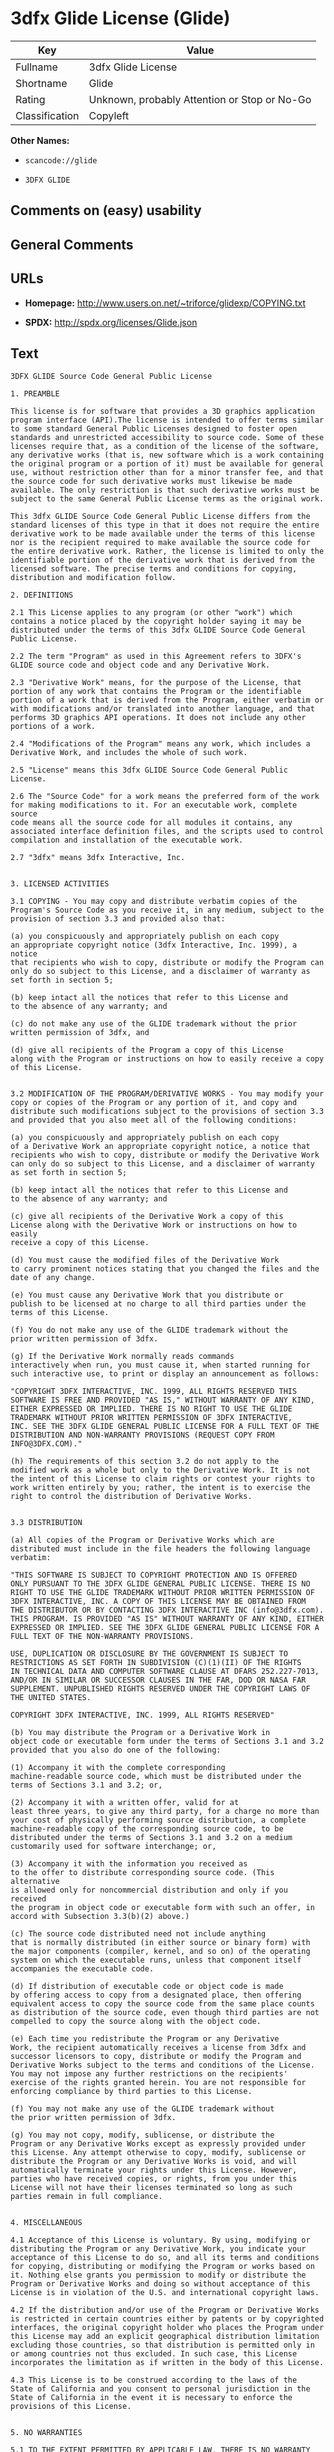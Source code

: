 * 3dfx Glide License (Glide)

| Key              | Value                                          |
|------------------+------------------------------------------------|
| Fullname         | 3dfx Glide License                             |
| Shortname        | Glide                                          |
| Rating           | Unknown, probably Attention or Stop or No-Go   |
| Classification   | Copyleft                                       |

*Other Names:*

- =scancode://glide=

- =3DFX GLIDE=

** Comments on (easy) usability

** General Comments

** URLs

- *Homepage:* http://www.users.on.net/~triforce/glidexp/COPYING.txt

- *SPDX:* http://spdx.org/licenses/Glide.json

** Text

#+BEGIN_EXAMPLE
  3DFX GLIDE Source Code General Public License

  1. PREAMBLE

  This license is for software that provides a 3D graphics application
  program interface (API).The license is intended to offer terms similar
  to some standard General Public Licenses designed to foster open
  standards and unrestricted accessibility to source code. Some of these
  licenses require that, as a condition of the license of the software,
  any derivative works (that is, new software which is a work containing
  the original program or a portion of it) must be available for general
  use, without restriction other than for a minor transfer fee, and that
  the source code for such derivative works must likewise be made
  available. The only restriction is that such derivative works must be
  subject to the same General Public License terms as the original work.

  This 3dfx GLIDE Source Code General Public License differs from the
  standard licenses of this type in that it does not require the entire
  derivative work to be made available under the terms of this license
  nor is the recipient required to make available the source code for
  the entire derivative work. Rather, the license is limited to only the
  identifiable portion of the derivative work that is derived from the
  licensed software. The precise terms and conditions for copying,
  distribution and modification follow.

  2. DEFINITIONS

  2.1 This License applies to any program (or other "work") which
  contains a notice placed by the copyright holder saying it may be
  distributed under the terms of this 3dfx GLIDE Source Code General
  Public License.

  2.2 The term "Program" as used in this Agreement refers to 3DFX's
  GLIDE source code and object code and any Derivative Work.

  2.3 "Derivative Work" means, for the purpose of the License, that
  portion of any work that contains the Program or the identifiable
  portion of a work that is derived from the Program, either verbatim or
  with modifications and/or translated into another language, and that
  performs 3D graphics API operations. It does not include any other
  portions of a work.

  2.4 "Modifications of the Program" means any work, which includes a
  Derivative Work, and includes the whole of such work.

  2.5 "License" means this 3dfx GLIDE Source Code General Public License.

  2.6 The "Source Code" for a work means the preferred form of the work
  for making modifications to it. For an executable work, complete source
  code means all the source code for all modules it contains, any
  associated interface definition files, and the scripts used to control
  compilation and installation of the executable work.

  2.7 "3dfx" means 3dfx Interactive, Inc.


  3. LICENSED ACTIVITIES

  3.1 COPYING - You may copy and distribute verbatim copies of the
  Program's Source Code as you receive it, in any medium, subject to the
  provision of section 3.3 and provided also that:

  (a) you conspicuously and appropriately publish on each copy
  an appropriate copyright notice (3dfx Interactive, Inc. 1999), a notice
  that recipients who wish to copy, distribute or modify the Program can
  only do so subject to this License, and a disclaimer of warranty as
  set forth in section 5;

  (b) keep intact all the notices that refer to this License and
  to the absence of any warranty; and

  (c) do not make any use of the GLIDE trademark without the prior
  written permission of 3dfx, and

  (d) give all recipients of the Program a copy of this License
  along with the Program or instructions on how to easily receive a copy
  of this License.


  3.2 MODIFICATION OF THE PROGRAM/DERIVATIVE WORKS - You may modify your
  copy or copies of the Program or any portion of it, and copy and
  distribute such modifications subject to the provisions of section 3.3
  and provided that you also meet all of the following conditions:

  (a) you conspicuously and appropriately publish on each copy
  of a Derivative Work an appropriate copyright notice, a notice that
  recipients who wish to copy, distribute or modify the Derivative Work
  can only do so subject to this License, and a disclaimer of warranty
  as set forth in section 5;

  (b) keep intact all the notices that refer to this License and
  to the absence of any warranty; and

  (c) give all recipients of the Derivative Work a copy of this
  License along with the Derivative Work or instructions on how to easily
  receive a copy of this License.

  (d) You must cause the modified files of the Derivative Work
  to carry prominent notices stating that you changed the files and the
  date of any change.

  (e) You must cause any Derivative Work that you distribute or
  publish to be licensed at no charge to all third parties under the
  terms of this License.

  (f) You do not make any use of the GLIDE trademark without the
  prior written permission of 3dfx.

  (g) If the Derivative Work normally reads commands
  interactively when run, you must cause it, when started running for
  such interactive use, to print or display an announcement as follows:

  "COPYRIGHT 3DFX INTERACTIVE, INC. 1999, ALL RIGHTS RESERVED THIS
  SOFTWARE IS FREE AND PROVIDED "AS IS," WITHOUT WARRANTY OF ANY KIND,
  EITHER EXPRESSED OR IMPLIED. THERE IS NO RIGHT TO USE THE GLIDE
  TRADEMARK WITHOUT PRIOR WRITTEN PERMISSION OF 3DFX INTERACTIVE,
  INC. SEE THE 3DFX GLIDE GENERAL PUBLIC LICENSE FOR A FULL TEXT OF THE
  DISTRIBUTION AND NON-WARRANTY PROVISIONS (REQUEST COPY FROM
  INFO@3DFX.COM)."

  (h) The requirements of this section 3.2 do not apply to the
  modified work as a whole but only to the Derivative Work. It is not
  the intent of this License to claim rights or contest your rights to
  work written entirely by you; rather, the intent is to exercise the
  right to control the distribution of Derivative Works.


  3.3 DISTRIBUTION

  (a) All copies of the Program or Derivative Works which are
  distributed must include in the file headers the following language
  verbatim:

  "THIS SOFTWARE IS SUBJECT TO COPYRIGHT PROTECTION AND IS OFFERED
  ONLY PURSUANT TO THE 3DFX GLIDE GENERAL PUBLIC LICENSE. THERE IS NO
  RIGHT TO USE THE GLIDE TRADEMARK WITHOUT PRIOR WRITTEN PERMISSION OF
  3DFX INTERACTIVE, INC. A COPY OF THIS LICENSE MAY BE OBTAINED FROM
  THE DISTRIBUTOR OR BY CONTACTING 3DFX INTERACTIVE INC (info@3dfx.com).
  THIS PROGRAM. IS PROVIDED "AS IS" WITHOUT WARRANTY OF ANY KIND, EITHER
  EXPRESSED OR IMPLIED. SEE THE 3DFX GLIDE GENERAL PUBLIC LICENSE FOR A
  FULL TEXT OF THE NON-WARRANTY PROVISIONS.

  USE, DUPLICATION OR DISCLOSURE BY THE GOVERNMENT IS SUBJECT TO
  RESTRICTIONS AS SET FORTH IN SUBDIVISION (C)(1)(II) OF THE RIGHTS
  IN TECHNICAL DATA AND COMPUTER SOFTWARE CLAUSE AT DFARS 252.227-7013,
  AND/OR IN SIMILAR OR SUCCESSOR CLAUSES IN THE FAR, DOD OR NASA FAR
  SUPPLEMENT. UNPUBLISHED RIGHTS RESERVED UNDER THE COPYRIGHT LAWS OF
  THE UNITED STATES.

  COPYRIGHT 3DFX INTERACTIVE, INC. 1999, ALL RIGHTS RESERVED"

  (b) You may distribute the Program or a Derivative Work in
  object code or executable form under the terms of Sections 3.1 and 3.2
  provided that you also do one of the following:

  (1) Accompany it with the complete corresponding
  machine-readable source code, which must be distributed under the
  terms of Sections 3.1 and 3.2; or,

  (2) Accompany it with a written offer, valid for at
  least three years, to give any third party, for a charge no more than
  your cost of physically performing source distribution, a complete
  machine-readable copy of the corresponding source code, to be
  distributed under the terms of Sections 3.1 and 3.2 on a medium
  customarily used for software interchange; or,

  (3) Accompany it with the information you received as
  to the offer to distribute corresponding source code. (This alternative
  is allowed only for noncommercial distribution and only if you received
  the program in object code or executable form with such an offer, in
  accord with Subsection 3.3(b)(2) above.)

  (c) The source code distributed need not include anything
  that is normally distributed (in either source or binary form) with
  the major components (compiler, kernel, and so on) of the operating
  system on which the executable runs, unless that component itself
  accompanies the executable code.

  (d) If distribution of executable code or object code is made
  by offering access to copy from a designated place, then offering
  equivalent access to copy the source code from the same place counts
  as distribution of the source code, even though third parties are not
  compelled to copy the source along with the object code.

  (e) Each time you redistribute the Program or any Derivative
  Work, the recipient automatically receives a license from 3dfx and
  successor licensors to copy, distribute or modify the Program and
  Derivative Works subject to the terms and conditions of the License.
  You may not impose any further restrictions on the recipients'
  exercise of the rights granted herein. You are not responsible for
  enforcing compliance by third parties to this License.

  (f) You may not make any use of the GLIDE trademark without
  the prior written permission of 3dfx.

  (g) You may not copy, modify, sublicense, or distribute the
  Program or any Derivative Works except as expressly provided under
  this License. Any attempt otherwise to copy, modify, sublicense or
  distribute the Program or any Derivative Works is void, and will
  automatically terminate your rights under this License. However,
  parties who have received copies, or rights, from you under this
  License will not have their licenses terminated so long as such
  parties remain in full compliance.


  4. MISCELLANEOUS

  4.1 Acceptance of this License is voluntary. By using, modifying or
  distributing the Program or any Derivative Work, you indicate your
  acceptance of this License to do so, and all its terms and conditions
  for copying, distributing or modifying the Program or works based on
  it. Nothing else grants you permission to modify or distribute the
  Program or Derivative Works and doing so without acceptance of this
  License is in violation of the U.S. and international copyright laws.

  4.2 If the distribution and/or use of the Program or Derivative Works
  is restricted in certain countries either by patents or by copyrighted
  interfaces, the original copyright holder who places the Program under
  this License may add an explicit geographical distribution limitation
  excluding those countries, so that distribution is permitted only in
  or among countries not thus excluded. In such case, this License
  incorporates the limitation as if written in the body of this License.

  4.3 This License is to be construed according to the laws of the
  State of California and you consent to personal jurisdiction in the
  State of California in the event it is necessary to enforce the
  provisions of this License.


  5. NO WARRANTIES

  5.1 TO THE EXTENT PERMITTED BY APPLICABLE LAW, THERE IS NO WARRANTY
  FOR THE PROGRAM. OR DERIVATIVE WORKS THE COPYRIGHT HOLDERS AND/OR
  OTHER PARTIES PROVIDE THE PROGRAM AND ANY DERIVATIVE WORKS"AS IS"
  WITHOUT WARRANTY OF ANY KIND, EITHER EXPRESSED OR IMPLIED, INCLUDING,
  BUT NOT LIMITED TO, THE IMPLIED WARRANTIES OF MERCHANTABILITY AND
  FITNESS FOR A PARTICULAR PURPOSE. THE ENTIRE RISK AS TO THE QUALITY
  AND PERFORMANCE OF THE PROGRAM AND ANY DERIVATIVE WORK IS WITH YOU.
  SHOULD THE PROGRAM OR ANY DERIVATIVE WORK PROVE DEFECTIVE, YOU ASSUME
  THE COST OF ALL NECESSARY SERVICING, REPAIR OR CORRECTION.

  5.2 IN NO EVENT UNLESS REQUIRED BY APPLICABLE LAW WILL 3DFX
  INTERACTIVE, INC., OR ANY OTHER COPYRIGHT HOLDER, OR ANY OTHER PARTY
  WHO MAY MODIFY AND/OR REDISTRIBUTE THE PROGRAM OR DERIVATIVE WORKS AS
  PERMITTED ABOVE, BE LIABLE TO YOU FOR DAMAGES, INCLUDING ANY GENERAL,
  SPECIAL, INCIDENTAL OR CONSEQUENTIAL DAMAGES ARISING OUT OF THE USE OR
  INABILITY TO USE THE PROGRAM OR DERIVATIVE WORKS (INCLUDING BUT NOT
  LIMITED TO LOSS OF DATA OR DATA BEING RENDERED INACCURATE OR LOSSES
  SUSTAINED BY YOU OR THIRD PARTIES OR A FAILURE OF THE PROGRAM OR
  DERIVATIVE WORKS TO OPERATE WITH ANY OTHER PROGRAMS), EVEN IF SUCH
  HOLDER OR OTHER PARTY HAS BEEN ADVISED OF THE POSSIBILITY OF SUCH
  DAMAGES.
#+END_EXAMPLE

--------------

** Raw Data

#+BEGIN_EXAMPLE
  {
      "__impliedNames": [
          "Glide",
          "3dfx Glide License",
          "scancode://glide",
          "3DFX GLIDE"
      ],
      "__impliedId": "Glide",
      "facts": {
          "SPDX": {
              "isSPDXLicenseDeprecated": false,
              "spdxFullName": "3dfx Glide License",
              "spdxDetailsURL": "http://spdx.org/licenses/Glide.json",
              "_sourceURL": "https://spdx.org/licenses/Glide.html",
              "spdxLicIsOSIApproved": false,
              "spdxSeeAlso": [
                  "http://www.users.on.net/~triforce/glidexp/COPYING.txt"
              ],
              "_implications": {
                  "__impliedNames": [
                      "Glide",
                      "3dfx Glide License"
                  ],
                  "__impliedId": "Glide",
                  "__isOsiApproved": false,
                  "__impliedURLs": [
                      [
                          "SPDX",
                          "http://spdx.org/licenses/Glide.json"
                      ],
                      [
                          null,
                          "http://www.users.on.net/~triforce/glidexp/COPYING.txt"
                      ]
                  ]
              },
              "spdxLicenseId": "Glide"
          },
          "Scancode": {
              "otherUrls": null,
              "homepageUrl": "http://www.users.on.net/~triforce/glidexp/COPYING.txt",
              "shortName": "3DFX GLIDE",
              "textUrls": null,
              "text": "3DFX GLIDE Source Code General Public License\n\n1. PREAMBLE\n\nThis license is for software that provides a 3D graphics application\nprogram interface (API).The license is intended to offer terms similar\nto some standard General Public Licenses designed to foster open\nstandards and unrestricted accessibility to source code. Some of these\nlicenses require that, as a condition of the license of the software,\nany derivative works (that is, new software which is a work containing\nthe original program or a portion of it) must be available for general\nuse, without restriction other than for a minor transfer fee, and that\nthe source code for such derivative works must likewise be made\navailable. The only restriction is that such derivative works must be\nsubject to the same General Public License terms as the original work.\n\nThis 3dfx GLIDE Source Code General Public License differs from the\nstandard licenses of this type in that it does not require the entire\nderivative work to be made available under the terms of this license\nnor is the recipient required to make available the source code for\nthe entire derivative work. Rather, the license is limited to only the\nidentifiable portion of the derivative work that is derived from the\nlicensed software. The precise terms and conditions for copying,\ndistribution and modification follow.\n\n2. DEFINITIONS\n\n2.1 This License applies to any program (or other \"work\") which\ncontains a notice placed by the copyright holder saying it may be\ndistributed under the terms of this 3dfx GLIDE Source Code General\nPublic License.\n\n2.2 The term \"Program\" as used in this Agreement refers to 3DFX's\nGLIDE source code and object code and any Derivative Work.\n\n2.3 \"Derivative Work\" means, for the purpose of the License, that\nportion of any work that contains the Program or the identifiable\nportion of a work that is derived from the Program, either verbatim or\nwith modifications and/or translated into another language, and that\nperforms 3D graphics API operations. It does not include any other\nportions of a work.\n\n2.4 \"Modifications of the Program\" means any work, which includes a\nDerivative Work, and includes the whole of such work.\n\n2.5 \"License\" means this 3dfx GLIDE Source Code General Public License.\n\n2.6 The \"Source Code\" for a work means the preferred form of the work\nfor making modifications to it. For an executable work, complete source\ncode means all the source code for all modules it contains, any\nassociated interface definition files, and the scripts used to control\ncompilation and installation of the executable work.\n\n2.7 \"3dfx\" means 3dfx Interactive, Inc.\n\n\n3. LICENSED ACTIVITIES\n\n3.1 COPYING - You may copy and distribute verbatim copies of the\nProgram's Source Code as you receive it, in any medium, subject to the\nprovision of section 3.3 and provided also that:\n\n(a) you conspicuously and appropriately publish on each copy\nan appropriate copyright notice (3dfx Interactive, Inc. 1999), a notice\nthat recipients who wish to copy, distribute or modify the Program can\nonly do so subject to this License, and a disclaimer of warranty as\nset forth in section 5;\n\n(b) keep intact all the notices that refer to this License and\nto the absence of any warranty; and\n\n(c) do not make any use of the GLIDE trademark without the prior\nwritten permission of 3dfx, and\n\n(d) give all recipients of the Program a copy of this License\nalong with the Program or instructions on how to easily receive a copy\nof this License.\n\n\n3.2 MODIFICATION OF THE PROGRAM/DERIVATIVE WORKS - You may modify your\ncopy or copies of the Program or any portion of it, and copy and\ndistribute such modifications subject to the provisions of section 3.3\nand provided that you also meet all of the following conditions:\n\n(a) you conspicuously and appropriately publish on each copy\nof a Derivative Work an appropriate copyright notice, a notice that\nrecipients who wish to copy, distribute or modify the Derivative Work\ncan only do so subject to this License, and a disclaimer of warranty\nas set forth in section 5;\n\n(b) keep intact all the notices that refer to this License and\nto the absence of any warranty; and\n\n(c) give all recipients of the Derivative Work a copy of this\nLicense along with the Derivative Work or instructions on how to easily\nreceive a copy of this License.\n\n(d) You must cause the modified files of the Derivative Work\nto carry prominent notices stating that you changed the files and the\ndate of any change.\n\n(e) You must cause any Derivative Work that you distribute or\npublish to be licensed at no charge to all third parties under the\nterms of this License.\n\n(f) You do not make any use of the GLIDE trademark without the\nprior written permission of 3dfx.\n\n(g) If the Derivative Work normally reads commands\ninteractively when run, you must cause it, when started running for\nsuch interactive use, to print or display an announcement as follows:\n\n\"COPYRIGHT 3DFX INTERACTIVE, INC. 1999, ALL RIGHTS RESERVED THIS\nSOFTWARE IS FREE AND PROVIDED \"AS IS,\" WITHOUT WARRANTY OF ANY KIND,\nEITHER EXPRESSED OR IMPLIED. THERE IS NO RIGHT TO USE THE GLIDE\nTRADEMARK WITHOUT PRIOR WRITTEN PERMISSION OF 3DFX INTERACTIVE,\nINC. SEE THE 3DFX GLIDE GENERAL PUBLIC LICENSE FOR A FULL TEXT OF THE\nDISTRIBUTION AND NON-WARRANTY PROVISIONS (REQUEST COPY FROM\nINFO@3DFX.COM).\"\n\n(h) The requirements of this section 3.2 do not apply to the\nmodified work as a whole but only to the Derivative Work. It is not\nthe intent of this License to claim rights or contest your rights to\nwork written entirely by you; rather, the intent is to exercise the\nright to control the distribution of Derivative Works.\n\n\n3.3 DISTRIBUTION\n\n(a) All copies of the Program or Derivative Works which are\ndistributed must include in the file headers the following language\nverbatim:\n\n\"THIS SOFTWARE IS SUBJECT TO COPYRIGHT PROTECTION AND IS OFFERED\nONLY PURSUANT TO THE 3DFX GLIDE GENERAL PUBLIC LICENSE. THERE IS NO\nRIGHT TO USE THE GLIDE TRADEMARK WITHOUT PRIOR WRITTEN PERMISSION OF\n3DFX INTERACTIVE, INC. A COPY OF THIS LICENSE MAY BE OBTAINED FROM\nTHE DISTRIBUTOR OR BY CONTACTING 3DFX INTERACTIVE INC (info@3dfx.com).\nTHIS PROGRAM. IS PROVIDED \"AS IS\" WITHOUT WARRANTY OF ANY KIND, EITHER\nEXPRESSED OR IMPLIED. SEE THE 3DFX GLIDE GENERAL PUBLIC LICENSE FOR A\nFULL TEXT OF THE NON-WARRANTY PROVISIONS.\n\nUSE, DUPLICATION OR DISCLOSURE BY THE GOVERNMENT IS SUBJECT TO\nRESTRICTIONS AS SET FORTH IN SUBDIVISION (C)(1)(II) OF THE RIGHTS\nIN TECHNICAL DATA AND COMPUTER SOFTWARE CLAUSE AT DFARS 252.227-7013,\nAND/OR IN SIMILAR OR SUCCESSOR CLAUSES IN THE FAR, DOD OR NASA FAR\nSUPPLEMENT. UNPUBLISHED RIGHTS RESERVED UNDER THE COPYRIGHT LAWS OF\nTHE UNITED STATES.\n\nCOPYRIGHT 3DFX INTERACTIVE, INC. 1999, ALL RIGHTS RESERVED\"\n\n(b) You may distribute the Program or a Derivative Work in\nobject code or executable form under the terms of Sections 3.1 and 3.2\nprovided that you also do one of the following:\n\n(1) Accompany it with the complete corresponding\nmachine-readable source code, which must be distributed under the\nterms of Sections 3.1 and 3.2; or,\n\n(2) Accompany it with a written offer, valid for at\nleast three years, to give any third party, for a charge no more than\nyour cost of physically performing source distribution, a complete\nmachine-readable copy of the corresponding source code, to be\ndistributed under the terms of Sections 3.1 and 3.2 on a medium\ncustomarily used for software interchange; or,\n\n(3) Accompany it with the information you received as\nto the offer to distribute corresponding source code. (This alternative\nis allowed only for noncommercial distribution and only if you received\nthe program in object code or executable form with such an offer, in\naccord with Subsection 3.3(b)(2) above.)\n\n(c) The source code distributed need not include anything\nthat is normally distributed (in either source or binary form) with\nthe major components (compiler, kernel, and so on) of the operating\nsystem on which the executable runs, unless that component itself\naccompanies the executable code.\n\n(d) If distribution of executable code or object code is made\nby offering access to copy from a designated place, then offering\nequivalent access to copy the source code from the same place counts\nas distribution of the source code, even though third parties are not\ncompelled to copy the source along with the object code.\n\n(e) Each time you redistribute the Program or any Derivative\nWork, the recipient automatically receives a license from 3dfx and\nsuccessor licensors to copy, distribute or modify the Program and\nDerivative Works subject to the terms and conditions of the License.\nYou may not impose any further restrictions on the recipients'\nexercise of the rights granted herein. You are not responsible for\nenforcing compliance by third parties to this License.\n\n(f) You may not make any use of the GLIDE trademark without\nthe prior written permission of 3dfx.\n\n(g) You may not copy, modify, sublicense, or distribute the\nProgram or any Derivative Works except as expressly provided under\nthis License. Any attempt otherwise to copy, modify, sublicense or\ndistribute the Program or any Derivative Works is void, and will\nautomatically terminate your rights under this License. However,\nparties who have received copies, or rights, from you under this\nLicense will not have their licenses terminated so long as such\nparties remain in full compliance.\n\n\n4. MISCELLANEOUS\n\n4.1 Acceptance of this License is voluntary. By using, modifying or\ndistributing the Program or any Derivative Work, you indicate your\nacceptance of this License to do so, and all its terms and conditions\nfor copying, distributing or modifying the Program or works based on\nit. Nothing else grants you permission to modify or distribute the\nProgram or Derivative Works and doing so without acceptance of this\nLicense is in violation of the U.S. and international copyright laws.\n\n4.2 If the distribution and/or use of the Program or Derivative Works\nis restricted in certain countries either by patents or by copyrighted\ninterfaces, the original copyright holder who places the Program under\nthis License may add an explicit geographical distribution limitation\nexcluding those countries, so that distribution is permitted only in\nor among countries not thus excluded. In such case, this License\nincorporates the limitation as if written in the body of this License.\n\n4.3 This License is to be construed according to the laws of the\nState of California and you consent to personal jurisdiction in the\nState of California in the event it is necessary to enforce the\nprovisions of this License.\n\n\n5. NO WARRANTIES\n\n5.1 TO THE EXTENT PERMITTED BY APPLICABLE LAW, THERE IS NO WARRANTY\nFOR THE PROGRAM. OR DERIVATIVE WORKS THE COPYRIGHT HOLDERS AND/OR\nOTHER PARTIES PROVIDE THE PROGRAM AND ANY DERIVATIVE WORKS\"AS IS\"\nWITHOUT WARRANTY OF ANY KIND, EITHER EXPRESSED OR IMPLIED, INCLUDING,\nBUT NOT LIMITED TO, THE IMPLIED WARRANTIES OF MERCHANTABILITY AND\nFITNESS FOR A PARTICULAR PURPOSE. THE ENTIRE RISK AS TO THE QUALITY\nAND PERFORMANCE OF THE PROGRAM AND ANY DERIVATIVE WORK IS WITH YOU.\nSHOULD THE PROGRAM OR ANY DERIVATIVE WORK PROVE DEFECTIVE, YOU ASSUME\nTHE COST OF ALL NECESSARY SERVICING, REPAIR OR CORRECTION.\n\n5.2 IN NO EVENT UNLESS REQUIRED BY APPLICABLE LAW WILL 3DFX\nINTERACTIVE, INC., OR ANY OTHER COPYRIGHT HOLDER, OR ANY OTHER PARTY\nWHO MAY MODIFY AND/OR REDISTRIBUTE THE PROGRAM OR DERIVATIVE WORKS AS\nPERMITTED ABOVE, BE LIABLE TO YOU FOR DAMAGES, INCLUDING ANY GENERAL,\nSPECIAL, INCIDENTAL OR CONSEQUENTIAL DAMAGES ARISING OUT OF THE USE OR\nINABILITY TO USE THE PROGRAM OR DERIVATIVE WORKS (INCLUDING BUT NOT\nLIMITED TO LOSS OF DATA OR DATA BEING RENDERED INACCURATE OR LOSSES\nSUSTAINED BY YOU OR THIRD PARTIES OR A FAILURE OF THE PROGRAM OR\nDERIVATIVE WORKS TO OPERATE WITH ANY OTHER PROGRAMS), EVEN IF SUCH\nHOLDER OR OTHER PARTY HAS BEEN ADVISED OF THE POSSIBILITY OF SUCH\nDAMAGES.",
              "category": "Copyleft",
              "osiUrl": null,
              "owner": "NVIDIA",
              "_sourceURL": "https://github.com/nexB/scancode-toolkit/blob/develop/src/licensedcode/data/licenses/glide.yml",
              "key": "glide",
              "name": "3DFX GLIDE Source Code General Public License",
              "spdxId": "Glide",
              "notes": null,
              "_implications": {
                  "__impliedNames": [
                      "scancode://glide",
                      "3DFX GLIDE",
                      "Glide"
                  ],
                  "__impliedId": "Glide",
                  "__impliedCopyleft": [
                      [
                          "Scancode",
                          "Copyleft"
                      ]
                  ],
                  "__calculatedCopyleft": "Copyleft",
                  "__impliedText": "3DFX GLIDE Source Code General Public License\n\n1. PREAMBLE\n\nThis license is for software that provides a 3D graphics application\nprogram interface (API).The license is intended to offer terms similar\nto some standard General Public Licenses designed to foster open\nstandards and unrestricted accessibility to source code. Some of these\nlicenses require that, as a condition of the license of the software,\nany derivative works (that is, new software which is a work containing\nthe original program or a portion of it) must be available for general\nuse, without restriction other than for a minor transfer fee, and that\nthe source code for such derivative works must likewise be made\navailable. The only restriction is that such derivative works must be\nsubject to the same General Public License terms as the original work.\n\nThis 3dfx GLIDE Source Code General Public License differs from the\nstandard licenses of this type in that it does not require the entire\nderivative work to be made available under the terms of this license\nnor is the recipient required to make available the source code for\nthe entire derivative work. Rather, the license is limited to only the\nidentifiable portion of the derivative work that is derived from the\nlicensed software. The precise terms and conditions for copying,\ndistribution and modification follow.\n\n2. DEFINITIONS\n\n2.1 This License applies to any program (or other \"work\") which\ncontains a notice placed by the copyright holder saying it may be\ndistributed under the terms of this 3dfx GLIDE Source Code General\nPublic License.\n\n2.2 The term \"Program\" as used in this Agreement refers to 3DFX's\nGLIDE source code and object code and any Derivative Work.\n\n2.3 \"Derivative Work\" means, for the purpose of the License, that\nportion of any work that contains the Program or the identifiable\nportion of a work that is derived from the Program, either verbatim or\nwith modifications and/or translated into another language, and that\nperforms 3D graphics API operations. It does not include any other\nportions of a work.\n\n2.4 \"Modifications of the Program\" means any work, which includes a\nDerivative Work, and includes the whole of such work.\n\n2.5 \"License\" means this 3dfx GLIDE Source Code General Public License.\n\n2.6 The \"Source Code\" for a work means the preferred form of the work\nfor making modifications to it. For an executable work, complete source\ncode means all the source code for all modules it contains, any\nassociated interface definition files, and the scripts used to control\ncompilation and installation of the executable work.\n\n2.7 \"3dfx\" means 3dfx Interactive, Inc.\n\n\n3. LICENSED ACTIVITIES\n\n3.1 COPYING - You may copy and distribute verbatim copies of the\nProgram's Source Code as you receive it, in any medium, subject to the\nprovision of section 3.3 and provided also that:\n\n(a) you conspicuously and appropriately publish on each copy\nan appropriate copyright notice (3dfx Interactive, Inc. 1999), a notice\nthat recipients who wish to copy, distribute or modify the Program can\nonly do so subject to this License, and a disclaimer of warranty as\nset forth in section 5;\n\n(b) keep intact all the notices that refer to this License and\nto the absence of any warranty; and\n\n(c) do not make any use of the GLIDE trademark without the prior\nwritten permission of 3dfx, and\n\n(d) give all recipients of the Program a copy of this License\nalong with the Program or instructions on how to easily receive a copy\nof this License.\n\n\n3.2 MODIFICATION OF THE PROGRAM/DERIVATIVE WORKS - You may modify your\ncopy or copies of the Program or any portion of it, and copy and\ndistribute such modifications subject to the provisions of section 3.3\nand provided that you also meet all of the following conditions:\n\n(a) you conspicuously and appropriately publish on each copy\nof a Derivative Work an appropriate copyright notice, a notice that\nrecipients who wish to copy, distribute or modify the Derivative Work\ncan only do so subject to this License, and a disclaimer of warranty\nas set forth in section 5;\n\n(b) keep intact all the notices that refer to this License and\nto the absence of any warranty; and\n\n(c) give all recipients of the Derivative Work a copy of this\nLicense along with the Derivative Work or instructions on how to easily\nreceive a copy of this License.\n\n(d) You must cause the modified files of the Derivative Work\nto carry prominent notices stating that you changed the files and the\ndate of any change.\n\n(e) You must cause any Derivative Work that you distribute or\npublish to be licensed at no charge to all third parties under the\nterms of this License.\n\n(f) You do not make any use of the GLIDE trademark without the\nprior written permission of 3dfx.\n\n(g) If the Derivative Work normally reads commands\ninteractively when run, you must cause it, when started running for\nsuch interactive use, to print or display an announcement as follows:\n\n\"COPYRIGHT 3DFX INTERACTIVE, INC. 1999, ALL RIGHTS RESERVED THIS\nSOFTWARE IS FREE AND PROVIDED \"AS IS,\" WITHOUT WARRANTY OF ANY KIND,\nEITHER EXPRESSED OR IMPLIED. THERE IS NO RIGHT TO USE THE GLIDE\nTRADEMARK WITHOUT PRIOR WRITTEN PERMISSION OF 3DFX INTERACTIVE,\nINC. SEE THE 3DFX GLIDE GENERAL PUBLIC LICENSE FOR A FULL TEXT OF THE\nDISTRIBUTION AND NON-WARRANTY PROVISIONS (REQUEST COPY FROM\nINFO@3DFX.COM).\"\n\n(h) The requirements of this section 3.2 do not apply to the\nmodified work as a whole but only to the Derivative Work. It is not\nthe intent of this License to claim rights or contest your rights to\nwork written entirely by you; rather, the intent is to exercise the\nright to control the distribution of Derivative Works.\n\n\n3.3 DISTRIBUTION\n\n(a) All copies of the Program or Derivative Works which are\ndistributed must include in the file headers the following language\nverbatim:\n\n\"THIS SOFTWARE IS SUBJECT TO COPYRIGHT PROTECTION AND IS OFFERED\nONLY PURSUANT TO THE 3DFX GLIDE GENERAL PUBLIC LICENSE. THERE IS NO\nRIGHT TO USE THE GLIDE TRADEMARK WITHOUT PRIOR WRITTEN PERMISSION OF\n3DFX INTERACTIVE, INC. A COPY OF THIS LICENSE MAY BE OBTAINED FROM\nTHE DISTRIBUTOR OR BY CONTACTING 3DFX INTERACTIVE INC (info@3dfx.com).\nTHIS PROGRAM. IS PROVIDED \"AS IS\" WITHOUT WARRANTY OF ANY KIND, EITHER\nEXPRESSED OR IMPLIED. SEE THE 3DFX GLIDE GENERAL PUBLIC LICENSE FOR A\nFULL TEXT OF THE NON-WARRANTY PROVISIONS.\n\nUSE, DUPLICATION OR DISCLOSURE BY THE GOVERNMENT IS SUBJECT TO\nRESTRICTIONS AS SET FORTH IN SUBDIVISION (C)(1)(II) OF THE RIGHTS\nIN TECHNICAL DATA AND COMPUTER SOFTWARE CLAUSE AT DFARS 252.227-7013,\nAND/OR IN SIMILAR OR SUCCESSOR CLAUSES IN THE FAR, DOD OR NASA FAR\nSUPPLEMENT. UNPUBLISHED RIGHTS RESERVED UNDER THE COPYRIGHT LAWS OF\nTHE UNITED STATES.\n\nCOPYRIGHT 3DFX INTERACTIVE, INC. 1999, ALL RIGHTS RESERVED\"\n\n(b) You may distribute the Program or a Derivative Work in\nobject code or executable form under the terms of Sections 3.1 and 3.2\nprovided that you also do one of the following:\n\n(1) Accompany it with the complete corresponding\nmachine-readable source code, which must be distributed under the\nterms of Sections 3.1 and 3.2; or,\n\n(2) Accompany it with a written offer, valid for at\nleast three years, to give any third party, for a charge no more than\nyour cost of physically performing source distribution, a complete\nmachine-readable copy of the corresponding source code, to be\ndistributed under the terms of Sections 3.1 and 3.2 on a medium\ncustomarily used for software interchange; or,\n\n(3) Accompany it with the information you received as\nto the offer to distribute corresponding source code. (This alternative\nis allowed only for noncommercial distribution and only if you received\nthe program in object code or executable form with such an offer, in\naccord with Subsection 3.3(b)(2) above.)\n\n(c) The source code distributed need not include anything\nthat is normally distributed (in either source or binary form) with\nthe major components (compiler, kernel, and so on) of the operating\nsystem on which the executable runs, unless that component itself\naccompanies the executable code.\n\n(d) If distribution of executable code or object code is made\nby offering access to copy from a designated place, then offering\nequivalent access to copy the source code from the same place counts\nas distribution of the source code, even though third parties are not\ncompelled to copy the source along with the object code.\n\n(e) Each time you redistribute the Program or any Derivative\nWork, the recipient automatically receives a license from 3dfx and\nsuccessor licensors to copy, distribute or modify the Program and\nDerivative Works subject to the terms and conditions of the License.\nYou may not impose any further restrictions on the recipients'\nexercise of the rights granted herein. You are not responsible for\nenforcing compliance by third parties to this License.\n\n(f) You may not make any use of the GLIDE trademark without\nthe prior written permission of 3dfx.\n\n(g) You may not copy, modify, sublicense, or distribute the\nProgram or any Derivative Works except as expressly provided under\nthis License. Any attempt otherwise to copy, modify, sublicense or\ndistribute the Program or any Derivative Works is void, and will\nautomatically terminate your rights under this License. However,\nparties who have received copies, or rights, from you under this\nLicense will not have their licenses terminated so long as such\nparties remain in full compliance.\n\n\n4. MISCELLANEOUS\n\n4.1 Acceptance of this License is voluntary. By using, modifying or\ndistributing the Program or any Derivative Work, you indicate your\nacceptance of this License to do so, and all its terms and conditions\nfor copying, distributing or modifying the Program or works based on\nit. Nothing else grants you permission to modify or distribute the\nProgram or Derivative Works and doing so without acceptance of this\nLicense is in violation of the U.S. and international copyright laws.\n\n4.2 If the distribution and/or use of the Program or Derivative Works\nis restricted in certain countries either by patents or by copyrighted\ninterfaces, the original copyright holder who places the Program under\nthis License may add an explicit geographical distribution limitation\nexcluding those countries, so that distribution is permitted only in\nor among countries not thus excluded. In such case, this License\nincorporates the limitation as if written in the body of this License.\n\n4.3 This License is to be construed according to the laws of the\nState of California and you consent to personal jurisdiction in the\nState of California in the event it is necessary to enforce the\nprovisions of this License.\n\n\n5. NO WARRANTIES\n\n5.1 TO THE EXTENT PERMITTED BY APPLICABLE LAW, THERE IS NO WARRANTY\nFOR THE PROGRAM. OR DERIVATIVE WORKS THE COPYRIGHT HOLDERS AND/OR\nOTHER PARTIES PROVIDE THE PROGRAM AND ANY DERIVATIVE WORKS\"AS IS\"\nWITHOUT WARRANTY OF ANY KIND, EITHER EXPRESSED OR IMPLIED, INCLUDING,\nBUT NOT LIMITED TO, THE IMPLIED WARRANTIES OF MERCHANTABILITY AND\nFITNESS FOR A PARTICULAR PURPOSE. THE ENTIRE RISK AS TO THE QUALITY\nAND PERFORMANCE OF THE PROGRAM AND ANY DERIVATIVE WORK IS WITH YOU.\nSHOULD THE PROGRAM OR ANY DERIVATIVE WORK PROVE DEFECTIVE, YOU ASSUME\nTHE COST OF ALL NECESSARY SERVICING, REPAIR OR CORRECTION.\n\n5.2 IN NO EVENT UNLESS REQUIRED BY APPLICABLE LAW WILL 3DFX\nINTERACTIVE, INC., OR ANY OTHER COPYRIGHT HOLDER, OR ANY OTHER PARTY\nWHO MAY MODIFY AND/OR REDISTRIBUTE THE PROGRAM OR DERIVATIVE WORKS AS\nPERMITTED ABOVE, BE LIABLE TO YOU FOR DAMAGES, INCLUDING ANY GENERAL,\nSPECIAL, INCIDENTAL OR CONSEQUENTIAL DAMAGES ARISING OUT OF THE USE OR\nINABILITY TO USE THE PROGRAM OR DERIVATIVE WORKS (INCLUDING BUT NOT\nLIMITED TO LOSS OF DATA OR DATA BEING RENDERED INACCURATE OR LOSSES\nSUSTAINED BY YOU OR THIRD PARTIES OR A FAILURE OF THE PROGRAM OR\nDERIVATIVE WORKS TO OPERATE WITH ANY OTHER PROGRAMS), EVEN IF SUCH\nHOLDER OR OTHER PARTY HAS BEEN ADVISED OF THE POSSIBILITY OF SUCH\nDAMAGES.",
                  "__impliedURLs": [
                      [
                          "Homepage",
                          "http://www.users.on.net/~triforce/glidexp/COPYING.txt"
                      ]
                  ]
              }
          }
      },
      "__impliedCopyleft": [
          [
              "Scancode",
              "Copyleft"
          ]
      ],
      "__calculatedCopyleft": "Copyleft",
      "__isOsiApproved": false,
      "__impliedText": "3DFX GLIDE Source Code General Public License\n\n1. PREAMBLE\n\nThis license is for software that provides a 3D graphics application\nprogram interface (API).The license is intended to offer terms similar\nto some standard General Public Licenses designed to foster open\nstandards and unrestricted accessibility to source code. Some of these\nlicenses require that, as a condition of the license of the software,\nany derivative works (that is, new software which is a work containing\nthe original program or a portion of it) must be available for general\nuse, without restriction other than for a minor transfer fee, and that\nthe source code for such derivative works must likewise be made\navailable. The only restriction is that such derivative works must be\nsubject to the same General Public License terms as the original work.\n\nThis 3dfx GLIDE Source Code General Public License differs from the\nstandard licenses of this type in that it does not require the entire\nderivative work to be made available under the terms of this license\nnor is the recipient required to make available the source code for\nthe entire derivative work. Rather, the license is limited to only the\nidentifiable portion of the derivative work that is derived from the\nlicensed software. The precise terms and conditions for copying,\ndistribution and modification follow.\n\n2. DEFINITIONS\n\n2.1 This License applies to any program (or other \"work\") which\ncontains a notice placed by the copyright holder saying it may be\ndistributed under the terms of this 3dfx GLIDE Source Code General\nPublic License.\n\n2.2 The term \"Program\" as used in this Agreement refers to 3DFX's\nGLIDE source code and object code and any Derivative Work.\n\n2.3 \"Derivative Work\" means, for the purpose of the License, that\nportion of any work that contains the Program or the identifiable\nportion of a work that is derived from the Program, either verbatim or\nwith modifications and/or translated into another language, and that\nperforms 3D graphics API operations. It does not include any other\nportions of a work.\n\n2.4 \"Modifications of the Program\" means any work, which includes a\nDerivative Work, and includes the whole of such work.\n\n2.5 \"License\" means this 3dfx GLIDE Source Code General Public License.\n\n2.6 The \"Source Code\" for a work means the preferred form of the work\nfor making modifications to it. For an executable work, complete source\ncode means all the source code for all modules it contains, any\nassociated interface definition files, and the scripts used to control\ncompilation and installation of the executable work.\n\n2.7 \"3dfx\" means 3dfx Interactive, Inc.\n\n\n3. LICENSED ACTIVITIES\n\n3.1 COPYING - You may copy and distribute verbatim copies of the\nProgram's Source Code as you receive it, in any medium, subject to the\nprovision of section 3.3 and provided also that:\n\n(a) you conspicuously and appropriately publish on each copy\nan appropriate copyright notice (3dfx Interactive, Inc. 1999), a notice\nthat recipients who wish to copy, distribute or modify the Program can\nonly do so subject to this License, and a disclaimer of warranty as\nset forth in section 5;\n\n(b) keep intact all the notices that refer to this License and\nto the absence of any warranty; and\n\n(c) do not make any use of the GLIDE trademark without the prior\nwritten permission of 3dfx, and\n\n(d) give all recipients of the Program a copy of this License\nalong with the Program or instructions on how to easily receive a copy\nof this License.\n\n\n3.2 MODIFICATION OF THE PROGRAM/DERIVATIVE WORKS - You may modify your\ncopy or copies of the Program or any portion of it, and copy and\ndistribute such modifications subject to the provisions of section 3.3\nand provided that you also meet all of the following conditions:\n\n(a) you conspicuously and appropriately publish on each copy\nof a Derivative Work an appropriate copyright notice, a notice that\nrecipients who wish to copy, distribute or modify the Derivative Work\ncan only do so subject to this License, and a disclaimer of warranty\nas set forth in section 5;\n\n(b) keep intact all the notices that refer to this License and\nto the absence of any warranty; and\n\n(c) give all recipients of the Derivative Work a copy of this\nLicense along with the Derivative Work or instructions on how to easily\nreceive a copy of this License.\n\n(d) You must cause the modified files of the Derivative Work\nto carry prominent notices stating that you changed the files and the\ndate of any change.\n\n(e) You must cause any Derivative Work that you distribute or\npublish to be licensed at no charge to all third parties under the\nterms of this License.\n\n(f) You do not make any use of the GLIDE trademark without the\nprior written permission of 3dfx.\n\n(g) If the Derivative Work normally reads commands\ninteractively when run, you must cause it, when started running for\nsuch interactive use, to print or display an announcement as follows:\n\n\"COPYRIGHT 3DFX INTERACTIVE, INC. 1999, ALL RIGHTS RESERVED THIS\nSOFTWARE IS FREE AND PROVIDED \"AS IS,\" WITHOUT WARRANTY OF ANY KIND,\nEITHER EXPRESSED OR IMPLIED. THERE IS NO RIGHT TO USE THE GLIDE\nTRADEMARK WITHOUT PRIOR WRITTEN PERMISSION OF 3DFX INTERACTIVE,\nINC. SEE THE 3DFX GLIDE GENERAL PUBLIC LICENSE FOR A FULL TEXT OF THE\nDISTRIBUTION AND NON-WARRANTY PROVISIONS (REQUEST COPY FROM\nINFO@3DFX.COM).\"\n\n(h) The requirements of this section 3.2 do not apply to the\nmodified work as a whole but only to the Derivative Work. It is not\nthe intent of this License to claim rights or contest your rights to\nwork written entirely by you; rather, the intent is to exercise the\nright to control the distribution of Derivative Works.\n\n\n3.3 DISTRIBUTION\n\n(a) All copies of the Program or Derivative Works which are\ndistributed must include in the file headers the following language\nverbatim:\n\n\"THIS SOFTWARE IS SUBJECT TO COPYRIGHT PROTECTION AND IS OFFERED\nONLY PURSUANT TO THE 3DFX GLIDE GENERAL PUBLIC LICENSE. THERE IS NO\nRIGHT TO USE THE GLIDE TRADEMARK WITHOUT PRIOR WRITTEN PERMISSION OF\n3DFX INTERACTIVE, INC. A COPY OF THIS LICENSE MAY BE OBTAINED FROM\nTHE DISTRIBUTOR OR BY CONTACTING 3DFX INTERACTIVE INC (info@3dfx.com).\nTHIS PROGRAM. IS PROVIDED \"AS IS\" WITHOUT WARRANTY OF ANY KIND, EITHER\nEXPRESSED OR IMPLIED. SEE THE 3DFX GLIDE GENERAL PUBLIC LICENSE FOR A\nFULL TEXT OF THE NON-WARRANTY PROVISIONS.\n\nUSE, DUPLICATION OR DISCLOSURE BY THE GOVERNMENT IS SUBJECT TO\nRESTRICTIONS AS SET FORTH IN SUBDIVISION (C)(1)(II) OF THE RIGHTS\nIN TECHNICAL DATA AND COMPUTER SOFTWARE CLAUSE AT DFARS 252.227-7013,\nAND/OR IN SIMILAR OR SUCCESSOR CLAUSES IN THE FAR, DOD OR NASA FAR\nSUPPLEMENT. UNPUBLISHED RIGHTS RESERVED UNDER THE COPYRIGHT LAWS OF\nTHE UNITED STATES.\n\nCOPYRIGHT 3DFX INTERACTIVE, INC. 1999, ALL RIGHTS RESERVED\"\n\n(b) You may distribute the Program or a Derivative Work in\nobject code or executable form under the terms of Sections 3.1 and 3.2\nprovided that you also do one of the following:\n\n(1) Accompany it with the complete corresponding\nmachine-readable source code, which must be distributed under the\nterms of Sections 3.1 and 3.2; or,\n\n(2) Accompany it with a written offer, valid for at\nleast three years, to give any third party, for a charge no more than\nyour cost of physically performing source distribution, a complete\nmachine-readable copy of the corresponding source code, to be\ndistributed under the terms of Sections 3.1 and 3.2 on a medium\ncustomarily used for software interchange; or,\n\n(3) Accompany it with the information you received as\nto the offer to distribute corresponding source code. (This alternative\nis allowed only for noncommercial distribution and only if you received\nthe program in object code or executable form with such an offer, in\naccord with Subsection 3.3(b)(2) above.)\n\n(c) The source code distributed need not include anything\nthat is normally distributed (in either source or binary form) with\nthe major components (compiler, kernel, and so on) of the operating\nsystem on which the executable runs, unless that component itself\naccompanies the executable code.\n\n(d) If distribution of executable code or object code is made\nby offering access to copy from a designated place, then offering\nequivalent access to copy the source code from the same place counts\nas distribution of the source code, even though third parties are not\ncompelled to copy the source along with the object code.\n\n(e) Each time you redistribute the Program or any Derivative\nWork, the recipient automatically receives a license from 3dfx and\nsuccessor licensors to copy, distribute or modify the Program and\nDerivative Works subject to the terms and conditions of the License.\nYou may not impose any further restrictions on the recipients'\nexercise of the rights granted herein. You are not responsible for\nenforcing compliance by third parties to this License.\n\n(f) You may not make any use of the GLIDE trademark without\nthe prior written permission of 3dfx.\n\n(g) You may not copy, modify, sublicense, or distribute the\nProgram or any Derivative Works except as expressly provided under\nthis License. Any attempt otherwise to copy, modify, sublicense or\ndistribute the Program or any Derivative Works is void, and will\nautomatically terminate your rights under this License. However,\nparties who have received copies, or rights, from you under this\nLicense will not have their licenses terminated so long as such\nparties remain in full compliance.\n\n\n4. MISCELLANEOUS\n\n4.1 Acceptance of this License is voluntary. By using, modifying or\ndistributing the Program or any Derivative Work, you indicate your\nacceptance of this License to do so, and all its terms and conditions\nfor copying, distributing or modifying the Program or works based on\nit. Nothing else grants you permission to modify or distribute the\nProgram or Derivative Works and doing so without acceptance of this\nLicense is in violation of the U.S. and international copyright laws.\n\n4.2 If the distribution and/or use of the Program or Derivative Works\nis restricted in certain countries either by patents or by copyrighted\ninterfaces, the original copyright holder who places the Program under\nthis License may add an explicit geographical distribution limitation\nexcluding those countries, so that distribution is permitted only in\nor among countries not thus excluded. In such case, this License\nincorporates the limitation as if written in the body of this License.\n\n4.3 This License is to be construed according to the laws of the\nState of California and you consent to personal jurisdiction in the\nState of California in the event it is necessary to enforce the\nprovisions of this License.\n\n\n5. NO WARRANTIES\n\n5.1 TO THE EXTENT PERMITTED BY APPLICABLE LAW, THERE IS NO WARRANTY\nFOR THE PROGRAM. OR DERIVATIVE WORKS THE COPYRIGHT HOLDERS AND/OR\nOTHER PARTIES PROVIDE THE PROGRAM AND ANY DERIVATIVE WORKS\"AS IS\"\nWITHOUT WARRANTY OF ANY KIND, EITHER EXPRESSED OR IMPLIED, INCLUDING,\nBUT NOT LIMITED TO, THE IMPLIED WARRANTIES OF MERCHANTABILITY AND\nFITNESS FOR A PARTICULAR PURPOSE. THE ENTIRE RISK AS TO THE QUALITY\nAND PERFORMANCE OF THE PROGRAM AND ANY DERIVATIVE WORK IS WITH YOU.\nSHOULD THE PROGRAM OR ANY DERIVATIVE WORK PROVE DEFECTIVE, YOU ASSUME\nTHE COST OF ALL NECESSARY SERVICING, REPAIR OR CORRECTION.\n\n5.2 IN NO EVENT UNLESS REQUIRED BY APPLICABLE LAW WILL 3DFX\nINTERACTIVE, INC., OR ANY OTHER COPYRIGHT HOLDER, OR ANY OTHER PARTY\nWHO MAY MODIFY AND/OR REDISTRIBUTE THE PROGRAM OR DERIVATIVE WORKS AS\nPERMITTED ABOVE, BE LIABLE TO YOU FOR DAMAGES, INCLUDING ANY GENERAL,\nSPECIAL, INCIDENTAL OR CONSEQUENTIAL DAMAGES ARISING OUT OF THE USE OR\nINABILITY TO USE THE PROGRAM OR DERIVATIVE WORKS (INCLUDING BUT NOT\nLIMITED TO LOSS OF DATA OR DATA BEING RENDERED INACCURATE OR LOSSES\nSUSTAINED BY YOU OR THIRD PARTIES OR A FAILURE OF THE PROGRAM OR\nDERIVATIVE WORKS TO OPERATE WITH ANY OTHER PROGRAMS), EVEN IF SUCH\nHOLDER OR OTHER PARTY HAS BEEN ADVISED OF THE POSSIBILITY OF SUCH\nDAMAGES.",
      "__impliedURLs": [
          [
              "SPDX",
              "http://spdx.org/licenses/Glide.json"
          ],
          [
              null,
              "http://www.users.on.net/~triforce/glidexp/COPYING.txt"
          ],
          [
              "Homepage",
              "http://www.users.on.net/~triforce/glidexp/COPYING.txt"
          ]
      ]
  }
#+END_EXAMPLE

--------------

** Dot Cluster Graph

[[../dot/Glide.svg]]